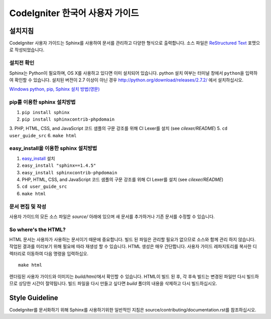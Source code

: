 ###############################
CodeIgniter 한국어 사용자 가이드
###############################

***********
설치지침
***********

CodeIgniter 사용자 가이드는 Sphinx를 사용하여 문서를 관리하고 다양한 형식으로 출력합니다.
소스 파일은 `ReStructured Text <http://sphinx.pocoo.org/rest.html>`_ 포맷으로 작성되었습니다.

설치전 확인
=============

Sphinx는 Python이 필요하며, OS X를 사용하고 있다면 이미 설치되어 있습니다.
python 설치 여부는 터미널 창에서 ``python``\ 을 입력하여 확인할 수 있습니다.
설치된 버전이 2.7 이상이 아닌 경우 http://python.org/download/releases/2.7.2/ 에서 설치하십시오.

`Windows python, pip, Sphinx 설치 방법(영문) <https://www.sphinx-doc.org/en/1.6/install.html#windows-install-python-and-sphinx>`_

pip를 이용한 sphinx 설치방법
================================

1. ``pip install sphinx``
2. ``pip install sphinxcontrib-phpdomain``
3. PHP, HTML, CSS, and JavaScript 코드 샘플의 구문 강조를 위해 CI Lexer를 설치 (see *cilexer/README*)
5. ``cd user_guide_src``
6. ``make html``

easy_install을 이용한 sphinx 설치방법
==========================================

1. `easy_install <http://peak.telecommunity.com/DevCenter/EasyInstall#installing-easy-install>`_ 설치
2. ``easy_install "sphinx==1.4.5"``
3. ``easy_install sphinxcontrib-phpdomain``
4. PHP, HTML, CSS, and JavaScript 코드 샘플의 구문 강조를 위해 CI Lexer를 설치 (see *cilexer/README*)
5. ``cd user_guide_src``
6. ``make html``

문서 편집 및 작성
==================================

사용자 가이드의 모든 소스 파일은 *source/* 아래에 있으며 새 문서를 추가하거나 기존 문서를 수정할 수 있습니다.

So where's the HTML?
====================

HTML 문서는 사용자가 사용하는 문서이기 때문에 중요합니다.
빌드 된 파일은 관리할 필요가 없으므로 소스와 함께 관리 하지 않습니다.
작업된 결과를 미리보기 위해 필요에 따라 재생성 할 수 있습니다.
HTML 생성은 매우 간단합니다.
사용자 가이드 레파지토리를 복사한 디렉터리로 이동하여 다음 명령을 입력하십오.
::

	make html

렌더링된 사용자 가이드와 이미지는 *build/html/*\ 에서 확인할 수 있습니다.
HTML이 빌드 된 후, 각 후속 빌드는 변경된 파일만 다시 빌드하므로 상당한 시간이 절약됩니다.
빌드 파일을 다시 만들고 싶다면 *build* 폴더의 내용을 삭제하고 다시 빌드하십시오.

***************
Style Guideline
***************

CodeIgniter를 문서화하기 위해 Sphinx를 사용하기위한 일반적인 지침은 source/contributing/documentation.rst\ 를 참조하십시오.
